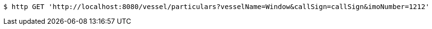 [source,bash]
----
$ http GET 'http://localhost:8080/vessel/particulars?vesselName=Window&callSign=callSign&imoNumber=1212'
----